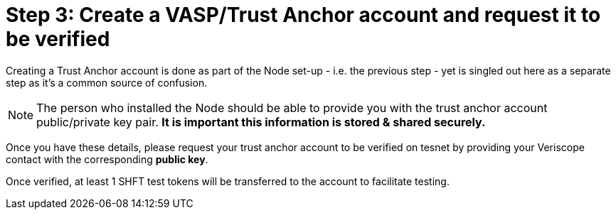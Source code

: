 = Step 3: Create a VASP/Trust Anchor account and request it to be verified
:navtitle: 3) Create a Trust Anchor

Creating a Trust Anchor account is done as part of the Node set-up - i.e. the previous step - yet is singled out here as a separate step as it's a common source of confusion. 

[NOTE]
The person who installed the Node should be able to provide you with the trust anchor account public/private key pair. **It is important this information is stored & shared securely.**

Once you have these details, please request your trust anchor account to be verified on tesnet by providing your Veriscope contact with the corresponding **public key**. 

Once verified, at least 1 SHFT test tokens will be transferred to the account to facilitate testing.
